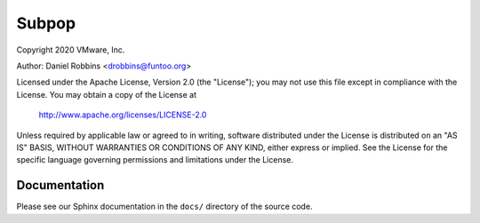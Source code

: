 ******
Subpop
******

Copyright 2020 VMware, Inc.

Author: Daniel Robbins <drobbins@funtoo.org>

Licensed under the Apache License, Version 2.0 (the "License");
you may not use this file except in compliance with the License.
You may obtain a copy of the License at

    http://www.apache.org/licenses/LICENSE-2.0

Unless required by applicable law or agreed to in writing, software
distributed under the License is distributed on an "AS IS" BASIS,
WITHOUT WARRANTIES OR CONDITIONS OF ANY KIND, either express or implied.
See the License for the specific language governing permissions and
limitations under the License.

Documentation
*************

Please see our Sphinx documentation in the ``docs/`` directory of the
source code.
